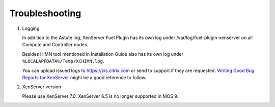 Troubleshooting
===============

#. Logging

   In addition to the Astute log, XenServer Fuel Plugin has its own log under
   /var/log/fuel-plugin-xenserver on all Compute and Controller nodes.

   Besides HIMN tool mentioned in Installation Guide also has its own log
   under ``%LOCALAPPDATA%/Temp/XCHIMN.log``.

   You can upload issued logs to https://cis.citrix.com or send to support if
   they are requested. `Writing Good Bug Reports for XenServer`_ might be a
   good reference to follow.

#. XenServer version

   Please use XenServer 7.0. XenServer 6.5 is no longer supported in MOS 9.

.. _Writing Good Bug Reports for XenServer: https://www.citrix.com/blogs/2012/07/16/writing-good-bug-reports-for-xenserver/
